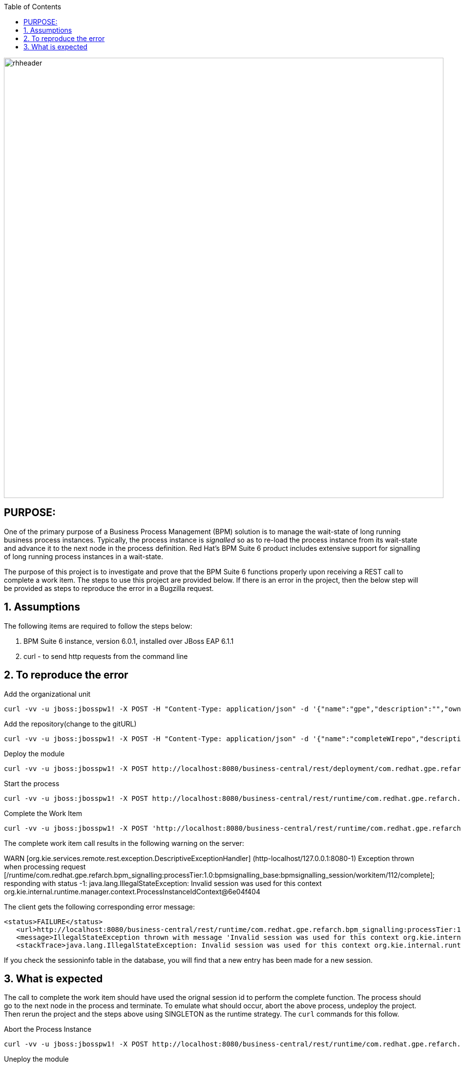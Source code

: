 :data-uri:
:toc2:
:ref_arch_doc: link:doc/ref_arch.adoc[user guide]

image::images/rhheader.png[width=900]

:numbered!:

== PURPOSE:
One of the primary purpose of a Business Process Management (BPM) solution is to manage the wait-state of long running business process instances.
Typically, the process instance is _signalled_ so as to re-load the process instance from its wait-state and advance it to the next node in the process definition.
Red Hat's BPM Suite 6 product includes extensive support for signalling of long running process instances in a wait-state.

The purpose of this project is to investigate and prove that the BPM Suite 6 functions properly upon receiving a REST call to complete a work item.
The steps to use this project are provided below.  If there is an error in the project, then the below step will be provided as steps to reproduce the error in 
a Bugzilla request.

:numbered:

== Assumptions
The following items are required to follow the steps below:

. BPM Suite 6 instance, version 6.0.1, installed over JBoss EAP 6.1.1
. curl - to send http requests from the command line

== To reproduce the error

.Add the organizational unit
----------
curl -vv -u jboss:jbosspw1! -X POST -H "Content-Type: application/json" -d '{"name":"gpe","description":"","owner":"jboss"}' http://localhost:8080/business-central/rest/organizationalunits/
----------

.Add the repository(change to the gitURL)
----------
curl -vv -u jboss:jbosspw1! -X POST -H "Content-Type: application/json" -d '{"name":"completeWIrepo","description":"gpe","userName":"","password":"","requestType":"clone","gitURL":"file:///Users/RHAdmin/GPSE/Partners/bzs/bpms/completeWIFailure"}' http://localhost:8080/business-central/rest/repositories
----------

.Deploy the module
----------
curl -vv -u jboss:jbosspw1! -X POST http://localhost:8080/business-central/rest/deployment/com.redhat.gpe.refarch.bpm_signalling:processTier:1.0:bpmsignalling_base:bpmsignalling_session/deploy?strategy=PER_PROCESS_INSTANCE
----------

.Start the process
----------
curl -vv -u jboss:jbosspw1! -X POST http://localhost:8080/business-central/rest/runtime/com.redhat.gpe.refarch.bpm_signalling:processTier:1.0:bpmsignalling_base:bpmsignalling_session/process/processTier.concurrentPInstanceSignal/start?map_p1=5i
----------


.Complete the Work Item
----------
curl -vv -u jboss:jbosspw1! -X POST 'http://localhost:8080/business-central/rest/runtime/com.redhat.gpe.refarch.bpm_signalling:processTier:1.0:bpmsignalling_base:bpmsignalling_session/workitem/1/complete
----------

The complete work item call results in the following warning on the server:

**********
WARN  [org.kie.services.remote.rest.exception.DescriptiveExceptionHandler] (http-localhost/127.0.0.1:8080-1) Exception thrown when processing request [/runtime/com.redhat.gpe.refarch.bpm_signalling:processTier:1.0:bpmsignalling_base:bpmsignalling_session/workitem/112/complete]; responding with status -1: java.lang.IllegalStateException: Invalid session was used for this context org.kie.internal.runtime.manager.context.ProcessInstanceIdContext@6e04f404
**********

The client gets the following corresponding error message:

**********
 <status>FAILURE</status>
    <url>http://localhost:8080/business-central/rest/runtime/com.redhat.gpe.refarch.bpm_signalling:processTier:1.0:bpmsignalling_base:bpmsignalling_session/workitem/112/complete</url>
    <message>IllegalStateException thrown with message 'Invalid session was used for this context org.kie.internal.runtime.manager.context.ProcessInstanceIdContext@6e04f404'</message>
    <stackTrace>java.lang.IllegalStateException: Invalid session was used for this context org.kie.internal.runtime.manager.context.ProcessInstanceIdContext@6e04f404
**********

If you check the sessioninfo table in the database, you will find that a new entry has been made for a new session.

== What is expected
The call to complete the work item should have used the orignal session id to perform the complete function.  The process should go to the next node in the process and terminate.
To emulate what should occur, abort the above process, undeploy the project.  Then rerun the project and the steps above using SINGLETON as the runtime strategy.  The `curl` commands for this follow.

.Abort the Process Instance
----------
curl -vv -u jboss:jbosspw1! -X POST http://localhost:8080/business-central/rest/runtime/com.redhat.gpe.refarch.bpm_signalling:processTier:1.0:bpmsignalling_base:bpmsignalling_session/process/instance/112/abort
----------


.Uneploy the module
----------
curl -vv -u jboss:jbosspw1! -X POST http://localhost:8080/business-central/rest/deployment/com.redhat.gpe.refarch.bpm_signalling:processTier:1.0:bpmsignalling_base:bpmsignalling_session/undeploy
----------

.Redeploy as a SINGLETON
----------
curl -vv -u jboss:jbosspw1! -X POST http://localhost:8080/business-central/rest/deployment/com.redhat.gpe.refarch.bpm_signalling:processTier:1.0:bpmsignalling_base:bpmsignalling_session/deploy?strategy=SINGLETON
----------

The remaining steps are the same as the above.

When the process is deployed with a SINGLETON runtime strategy, the work item completes as expected.

